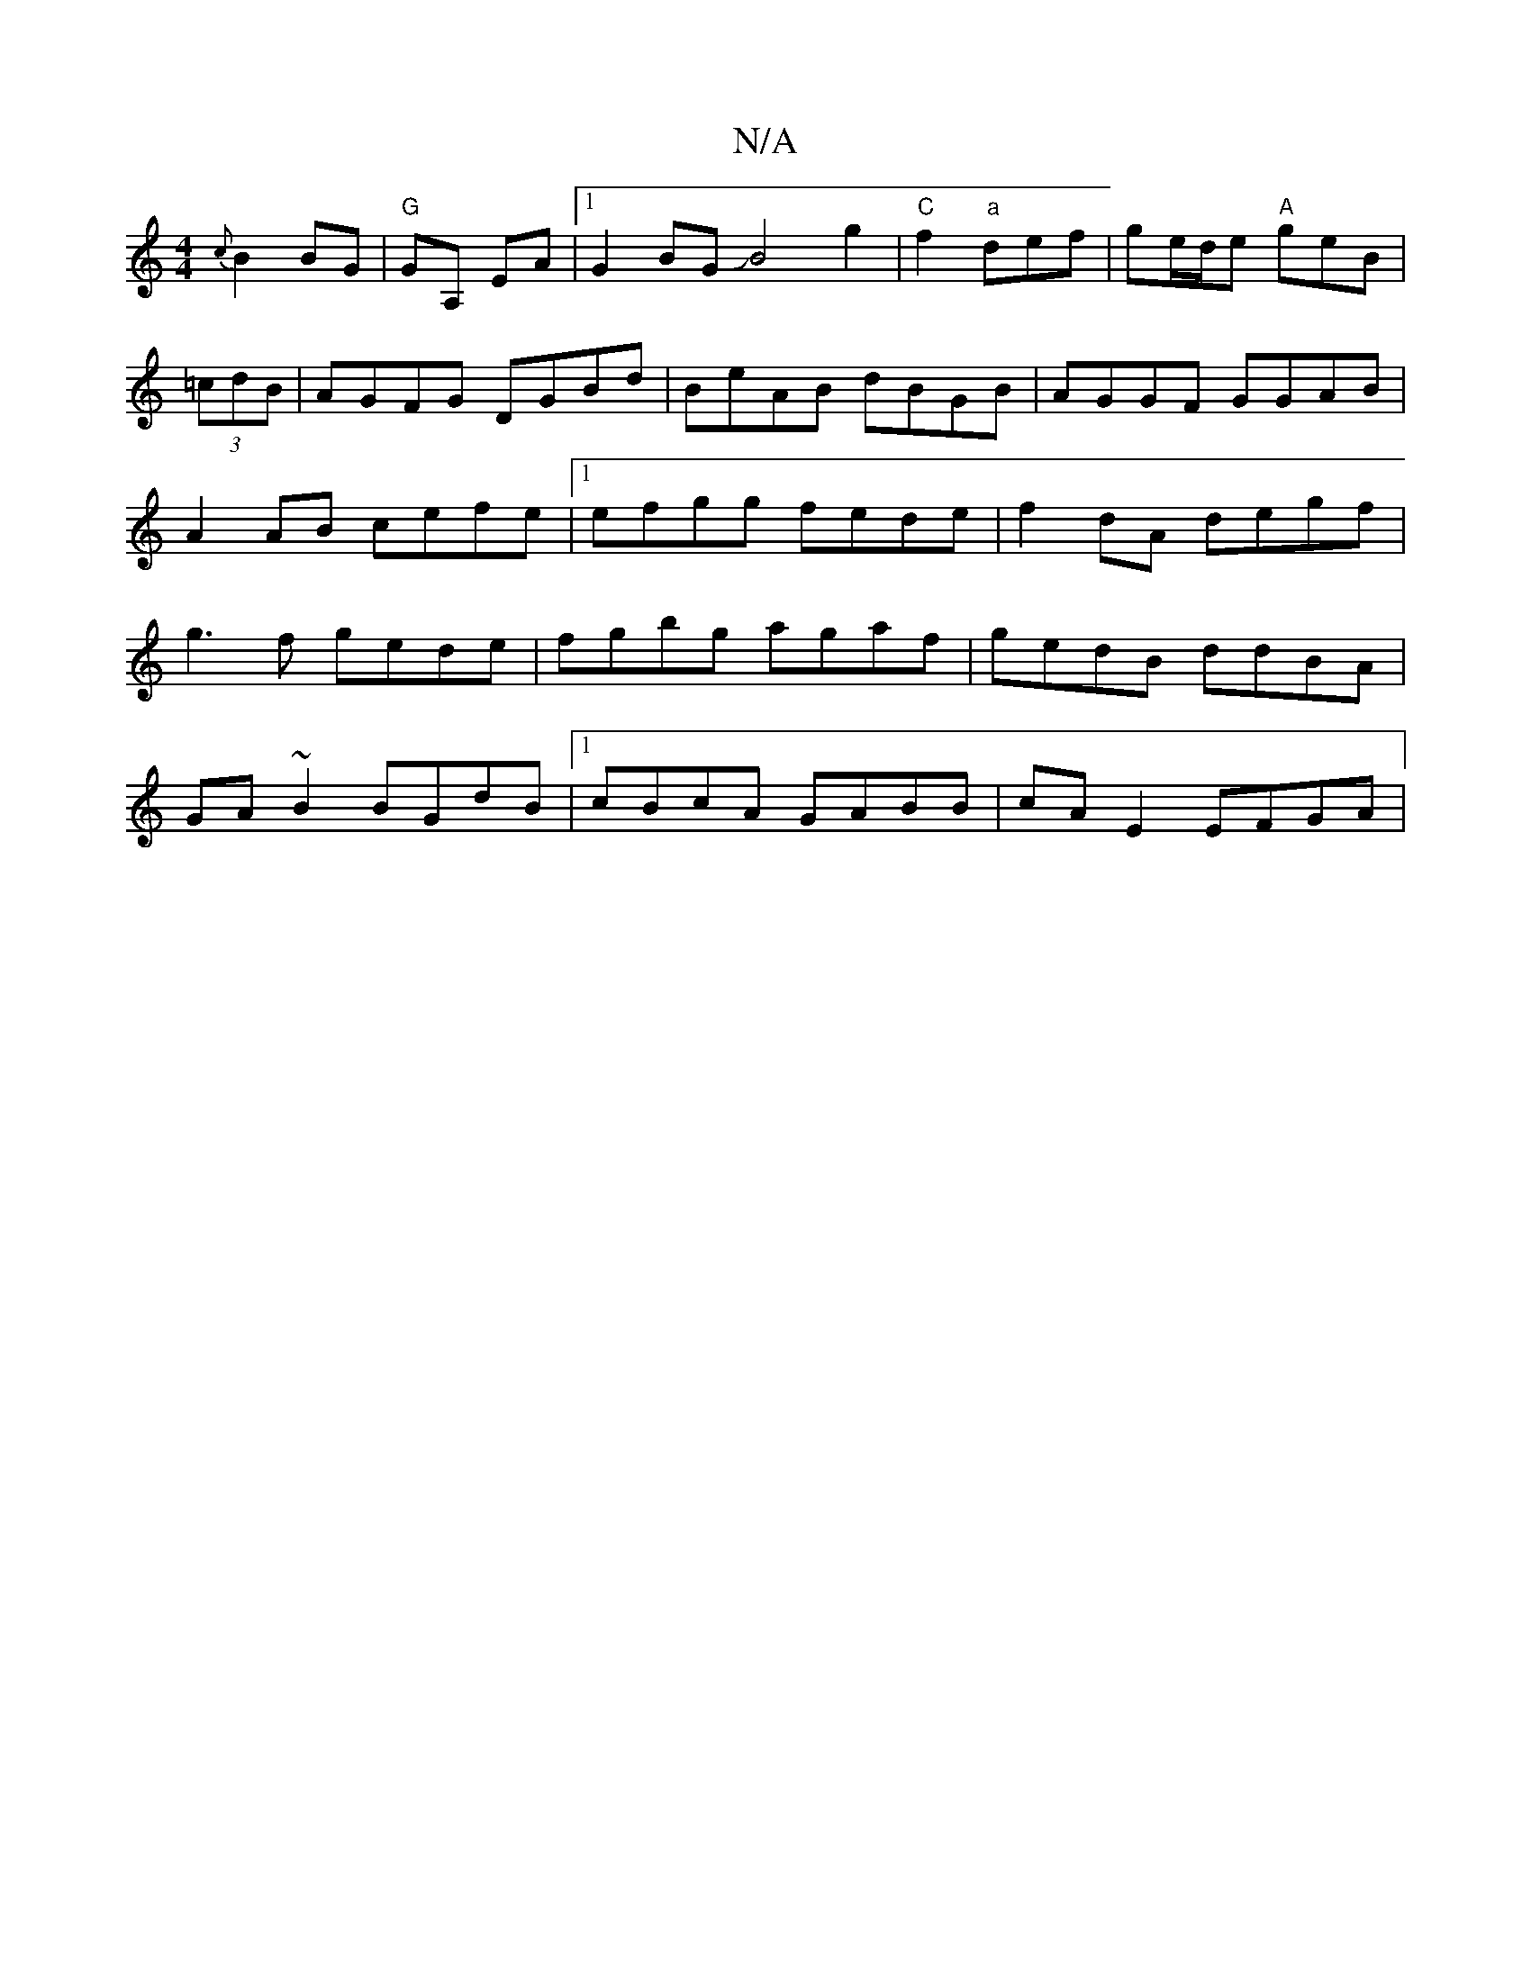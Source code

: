 X:1
T:N/A
M:4/4
R:N/A
K:Cmajor
{c}B2 BG | "G"GA, EA |1 G2BGJB4g2|"C" f2 "a"def | ge/d/e "A"geB|(3=cdB|AGFG DGBd|BeAB dBGB|AGGF GGAB|A2AB cefe|1 efgg fede|f2dA degf|g3f gede|fgbg agaf|gedB ddBA|
GA ~B2 BGdB|1 cBcA GABB|cA E2 EFGA|
^
